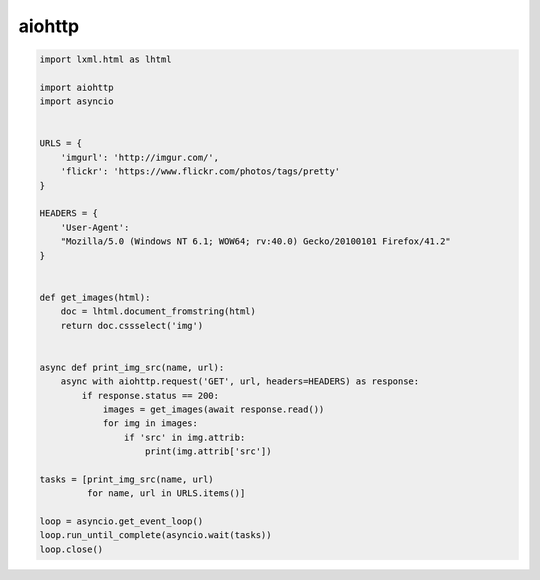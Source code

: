 aiohttp
=======

.. seealso::

    * http://aiohttp.readthedocs.org/
    * http://lxml.de/cssselect.html
    * https://pythonhosted.org/cssselect/

.. code-block:: python3

   import lxml.html as lhtml

   import aiohttp
   import asyncio


   URLS = {
       'imgurl': 'http://imgur.com/',
       'flickr': 'https://www.flickr.com/photos/tags/pretty'
   }

   HEADERS = {
       'User-Agent':
       "Mozilla/5.0 (Windows NT 6.1; WOW64; rv:40.0) Gecko/20100101 Firefox/41.2"
   }


   def get_images(html):
       doc = lhtml.document_fromstring(html)
       return doc.cssselect('img')


   async def print_img_src(name, url):
       async with aiohttp.request('GET', url, headers=HEADERS) as response:
           if response.status == 200:
               images = get_images(await response.read())
               for img in images:
                   if 'src' in img.attrib:
                       print(img.attrib['src'])

   tasks = [print_img_src(name, url)
            for name, url in URLS.items()]

   loop = asyncio.get_event_loop()
   loop.run_until_complete(asyncio.wait(tasks))
   loop.close()
